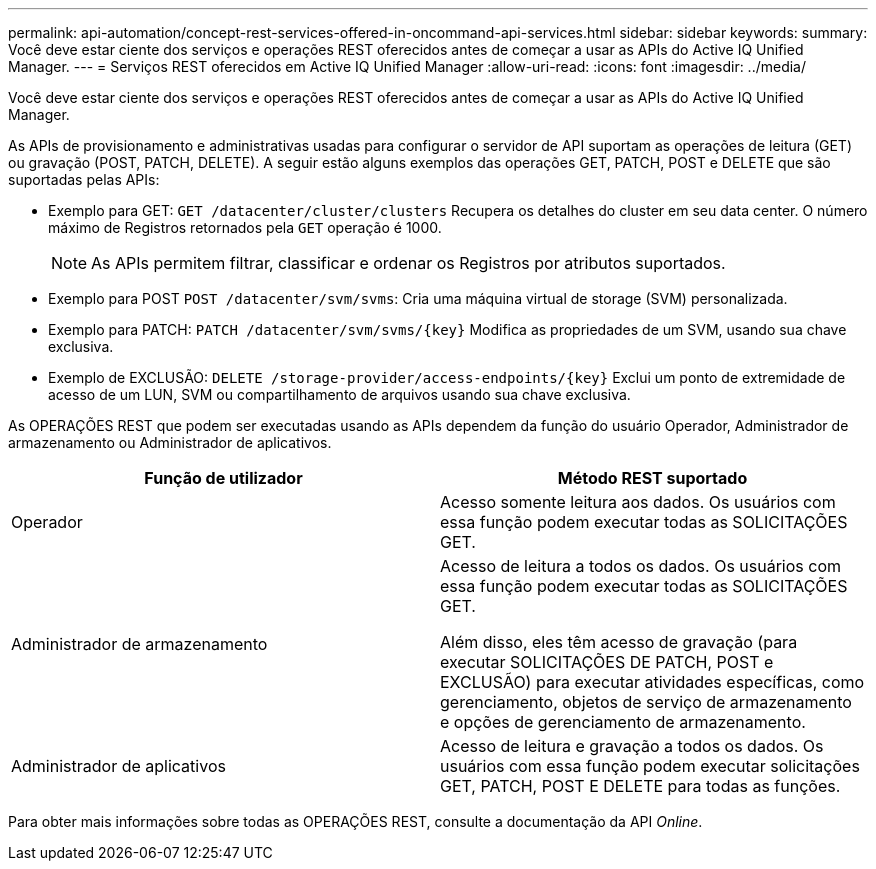 ---
permalink: api-automation/concept-rest-services-offered-in-oncommand-api-services.html 
sidebar: sidebar 
keywords:  
summary: Você deve estar ciente dos serviços e operações REST oferecidos antes de começar a usar as APIs do Active IQ Unified Manager. 
---
= Serviços REST oferecidos em Active IQ Unified Manager
:allow-uri-read: 
:icons: font
:imagesdir: ../media/


[role="lead"]
Você deve estar ciente dos serviços e operações REST oferecidos antes de começar a usar as APIs do Active IQ Unified Manager.

As APIs de provisionamento e administrativas usadas para configurar o servidor de API suportam as operações de leitura (GET) ou gravação (POST, PATCH, DELETE). A seguir estão alguns exemplos das operações GET, PATCH, POST e DELETE que são suportadas pelas APIs:

* Exemplo para GET: `GET /datacenter/cluster/clusters` Recupera os detalhes do cluster em seu data center. O número máximo de Registros retornados pela `GET` operação é 1000.
+
[NOTE]
====
As APIs permitem filtrar, classificar e ordenar os Registros por atributos suportados.

====
* Exemplo para POST `POST /datacenter/svm/svms`: Cria uma máquina virtual de storage (SVM) personalizada.
* Exemplo para PATCH: `+PATCH /datacenter/svm/svms/{key}+` Modifica as propriedades de um SVM, usando sua chave exclusiva.
* Exemplo de EXCLUSÃO: `+DELETE /storage-provider/access-endpoints/{key}+` Exclui um ponto de extremidade de acesso de um LUN, SVM ou compartilhamento de arquivos usando sua chave exclusiva.


As OPERAÇÕES REST que podem ser executadas usando as APIs dependem da função do usuário Operador, Administrador de armazenamento ou Administrador de aplicativos.

[cols="1a,1a"]
|===
| Função de utilizador | Método REST suportado 


 a| 
Operador
 a| 
Acesso somente leitura aos dados. Os usuários com essa função podem executar todas as SOLICITAÇÕES GET.



 a| 
Administrador de armazenamento
 a| 
Acesso de leitura a todos os dados. Os usuários com essa função podem executar todas as SOLICITAÇÕES GET.

Além disso, eles têm acesso de gravação (para executar SOLICITAÇÕES DE PATCH, POST e EXCLUSÃO) para executar atividades específicas, como gerenciamento, objetos de serviço de armazenamento e opções de gerenciamento de armazenamento.



 a| 
Administrador de aplicativos
 a| 
Acesso de leitura e gravação a todos os dados. Os usuários com essa função podem executar solicitações GET, PATCH, POST E DELETE para todas as funções.

|===
Para obter mais informações sobre todas as OPERAÇÕES REST, consulte a documentação da API _Online_.
